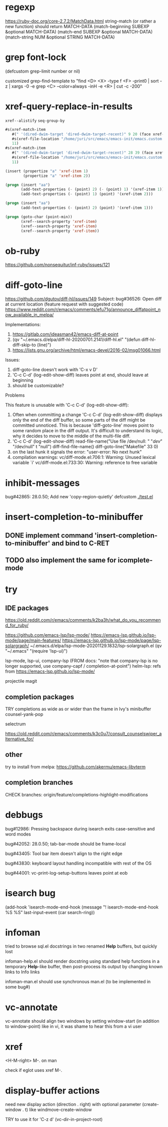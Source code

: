 #+TODO: TODO | DONE | WONTFIX

* regexp

https://ruby-doc.org/core-2.7.2/MatchData.html
string-match (or rather a new function) should return MATCH-DATA
(match-beginning SUBEXP &optional MATCH-DATA)
(match-end SUBEXP &optional MATCH-DATA)
(match-string NUM &optional STRING MATCH-DATA)

* grep font-lock

(defcustom grep-limit
  number or nil)

customized grep-find-template to
"find <D> <X> -type f <F> -print0 | sort -z | xargs -0 -e grep <C> --color=always -inH -e <R> | cut -c -200"

* xref-query-replace-in-results

~xref--alistify~
~seq-group-by~

#+BEGIN_SRC emacs-lisp
#s(xref-match-item
   #(" '(dired-dwim-target 'dired-dwim-target-recent)" 9 20 (face xref-match))
   #s(xref-file-location "/home/juri/src/emacs/emacs-init/emacs.custom.el" 73 9)
   11)
#s(xref-match-item
   #(" '(dired-dwim-target 'dired-dwim-target-recent)" 28 39 (face xref-match))
   #s(xref-file-location "/home/juri/src/emacs/emacs-init/emacs.custom.el" 73 28)
   11)
#+END_SRC

#+BEGIN_SRC emacs-lisp
(insert (propertize "a" 'xref-item 1)
        (propertize "a" 'xref-item 2))

(progn (insert "aa")
       (add-text-properties (- (point) 2) (- (point) 1) '(xref-item 1))
       (add-text-properties (- (point) 1) (point) '(xref-item 2)))

(progn (insert "aa")
       (add-text-properties (- (point) 2) (point) '(xref-item 1)))

(progn (goto-char (point-min))
       (xref--search-property 'xref-item)
       (xref--search-property 'xref-item)
       (xref--search-property 'xref-item))
#+END_SRC

* ob-ruby

https://github.com/nonsequitur/inf-ruby/issues/121

* diff-goto-line

https://github.com/dgutov/diff-hl/issues/149
Subject: bug#36526: Open diff at current location (feature request with suggested code)
https://www.reddit.com/r/emacs/comments/efu71g/announce_diffatpoint_now_available_in_melpa/

Implementations:
1. https://gitlab.com/ideasman42/emacs-diff-at-point
2. (qv "~/.emacs.d/elpa/diff-hl-20200701.2141/diff-hl.el"
    "(defun diff-hl-diff-skip-to (line)")
3. https://lists.gnu.org/archive/html/emacs-devel/2016-02/msg01066.html

Issues:
1. diff-goto-line doesn't work with 'C-x v D'
2. 'C-c C-d' (log-edit-show-diff) leaves point at end, should leave at beginning
3. should be customizable?

Problems

This feature is unusable with 'C-c C-d' (log-edit-show-diff):

1. Often when committing a change 'C-c C-d' (log-edit-show-diff)
   displays only the end of the diff buffer, so some parts of the diff
   might be committed unnoticed.  This is because 'diff-goto-line'
   moves point to some random place in the diff output.  It's difficult
   to understand its logic, why it decides to move to the middle of the
   multi-file diff.
2. 'C-c C-d' (log-edit-show-diff)
   read-file-name("Use file /dev/null: " "/dev/" "/dev/null" t "null")
   diff-find-file-name()
   diff-goto-line("Makefile" 33 0)
3. on the last hunk it signals the error: "user-error: No next hunk"
4. compilation warnings:
   vc/diff-mode.el:706:1: Warning: Unused lexical variable `i'
   vc/diff-mode.el:733:30: Warning: reference to free variable

* inhibit-messages

bug#42865: 28.0.50; Add new 'copy-region-quietly' defcustom
[[file:test.el][./test.el]]

* insert-completion-to-minibuffer

** DONE implement command 'insert-completion-to-minibuffer' and bind to C-RET

** TODO also implement the same for icomplete-mode

* try

** IDE packages

https://old.reddit.com/r/emacs/comments/k2ba3h/what_do_you_recommend_for_ruby/

https://github.com/emacs-lsp/lsp-mode/
https://emacs-lsp.github.io/lsp-mode/page/main-features/
https://emacs-lsp.github.io/lsp-mode/page/lsp-solargraph/
~/.emacs.d/elpa/lsp-mode-20201129.1832/lsp-solargraph.el
(qv "~/.emacs" "(require 'lsp-ui)")

lsp-mode, lsp-ui, company-lsp (FROM docs: "note that company-lsp
is no longer supported, use company-capf / completion-at-point")
helm-lsp: refs from https://emacs-lsp.github.io/lsp-mode/

projectile
magit

** completion packages

TRY completions as wide as or wider than the frame in Ivy's minibuffer
counsel-yank-pop

selectrum

https://old.reddit.com/r/emacs/comments/k3c0u7/consult_counselswiper_alternative_for/

** other

try to install from melpa:
https://github.com/akermu/emacs-libvterm

** completion branches

CHECK branches:
origin/feature/completions-highlight-modifications

* debbugs

bug#12986: Pressing backspace during isearch exits case-sensitive and word modes

bug#42052: 28.0.50; tab-bar-mode should be frame-local

bug#43405: Tool bar item doesn't align to the right edge

bug#43830: keyboard layout handling incompatible with rest of the OS

bug#44001: vc-print-log-setup-buttons leaves point at eob

* isearch bug

(add-hook 'isearch-mode-end-hook
              (message "! isearch-mode-end-hook %S %S" last-input-event (car search-ring))

* infoman

tried to browse sql.el docstrings in two renamed *Help* buffers, but quickly lost

infoman-help.el should render docstring using standard help functions
in a temporary *Help*-like buffer, then post-process its output
by changing known links to Info links

infoman-man.el should use synchronous man.el (to be implemented in some bug#)

* vc-annotate

vc-annotate should align two windows by setting window-start (in addition to window-point)
like in vi, it was shame to hear this from a vi user

* xref

<H-M-right> M-. on man

check if eglot uses xref M-.

* display-buffer actions

need new display action (direction . right)
with optional parameter (create-window . t)
like windmove-create-window

TRY to use it for 'C-z d' (vc-dir-in-project-root)
